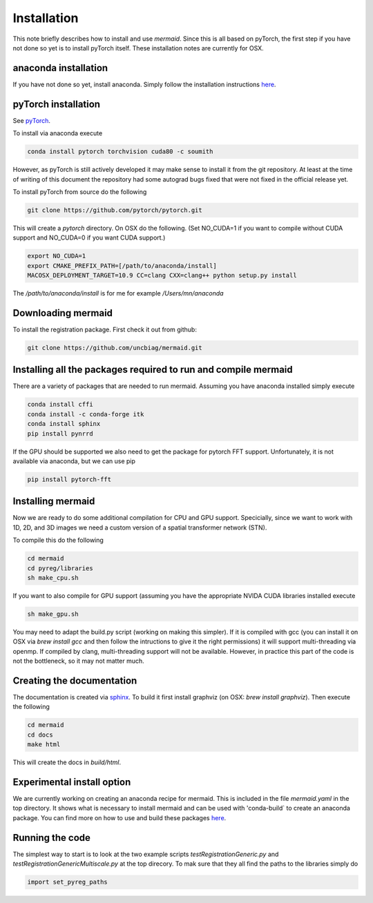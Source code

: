 Installation
============

This note briefly describes how to install and use *mermaid*. Since this is all based on pyTorch, the first step if you have not done so yet is to install pyTorch itself. These installation notes are currently for OSX.

anaconda installation
^^^^^^^^^^^^^^^^^^^^^

If you have not done so yet, install anaconda. Simply follow the installation instructions `here <https://www.anaconda.com/download>`_.

pyTorch installation
^^^^^^^^^^^^^^^^^^^^

See `pyTorch <http://pytorch.org/>`_.

To install via anaconda execute

.. code::

   conda install pytorch torchvision cuda80 -c soumith


However, as pyTorch is still actively developed it may make sense to install it from the git repository. At least at the time of writing of this document the repository had some autograd bugs fixed that were not fixed in the official release yet.

To install pyTorch from source do the following

.. code::

   git clone https://github.com/pytorch/pytorch.git


This will create a `pytorch` directory. On OSX do the following. (Set NO_CUDA=1 if you want to compile without CUDA support and NO_CUDA=0 if you want CUDA support.)

.. code::

   export NO_CUDA=1
   export CMAKE_PREFIX_PATH=[/path/to/anaconda/install]
   MACOSX_DEPLOYMENT_TARGET=10.9 CC=clang CXX=clang++ python setup.py install


The `/path/to/anaconda/install` is for me for example `/Users/mn/anaconda`

Downloading mermaid
^^^^^^^^^^^^^^^^^^^
To install the registration package. First check it out from github:

.. code::

   git clone https://github.com/uncbiag/mermaid.git

Installing all the packages required to run and compile mermaid
^^^^^^^^^^^^^^^^^^^^^^^^^^^^^^^^^^^^^^^^^^^^^^^^^^^^^^^^^^^^^^^

There are a variety of packages that are needed to run mermaid. Assuming you have anaconda installed simply execute

.. code::

    conda install cffi
    conda install -c conda-forge itk
    conda install sphinx
    pip install pynrrd

If the GPU should be supported we also need to get the package for pytorch FFT support. Unfortunately, it is not available via anaconda, but we can use pip

.. code::

    pip install pytorch-fft

Installing mermaid
^^^^^^^^^^^^^^^^^^

Now we are ready to do some additional compilation for CPU and GPU support. Specicially, since we want to work with 1D, 2D, and 3D images we need a custom version of a spatial transformer network (STN).

To compile this do the following

.. code::

   cd mermaid
   cd pyreg/libraries
   sh make_cpu.sh

If you want to also compile for GPU support (assuming you have the appropriate NVIDA CUDA libraries installed execute

.. code::

    sh make_gpu.sh

You may need to adapt the build.py script (working on making this simpler). If it is compiled with gcc (you can install it on OSX via `brew install gcc` and then follow the intructions to give it the right permissions) it will support multi-threading via openmp. If compiled by clang, multi-threading support will not be available. However, in practice this part of the code is not the bottleneck, so it may not matter much.


Creating the documentation
^^^^^^^^^^^^^^^^^^^^^^^^^^

The documentation is created via `sphinx <http://www.sphinx-doc.org/>`_. To build it first install graphviz (on OSX: `brew install graphviz`). Then execute the following

.. code::

   cd mermaid
   cd docs
   make html


This will create the docs in `build/html`.

Experimental install option
^^^^^^^^^^^^^^^^^^^^^^^^^^^

We are currently working on creating an anaconda recipe for mermaid. This is included in the file `mermaid.yaml` in the top directory.
It shows what is necessary to install mermaid and can be used with 'conda-build` to create an anaconda package.
You can find more on how to use and build these packages `here <https://conda.io/docs/user-guide/tutorials/index.html>`_.

Running the code
^^^^^^^^^^^^^^^^

The simplest way to start is to look at the two example scripts `testRegistrationGeneric.py` and `testRegistrationGenericMultiscale.py` at the top direcory. To mak sure that they all find the paths to the libraries simply do

.. code::

   import set_pyreg_paths

   
